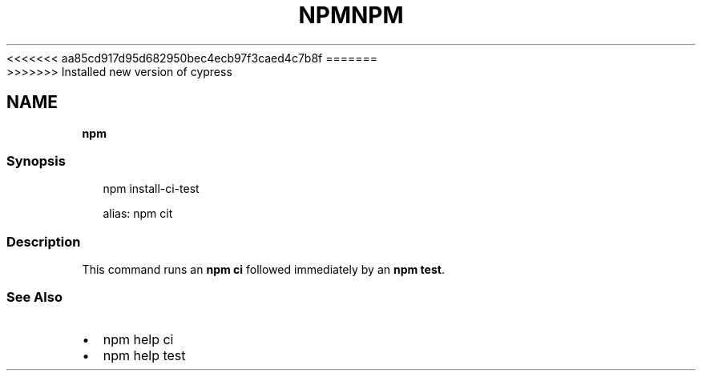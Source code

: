 <<<<<<< aa85cd917d95d682950bec4ecb97f3caed4c7b8f
.TH "NPM" "" "August 2019" "" ""
=======
.TH "NPM" "" "May 2020" "" ""
>>>>>>> Installed new version of cypress
.SH "NAME"
\fBnpm\fR
.SS Synopsis
.P
.RS 2
.nf
npm install\-ci\-test

alias: npm cit
.fi
.RE
.SS Description
.P
This command runs an \fBnpm ci\fP followed immediately by an \fBnpm test\fP\|\.
.SS See Also
.RS 0
.IP \(bu 2
npm help ci
.IP \(bu 2
npm help test

.RE

